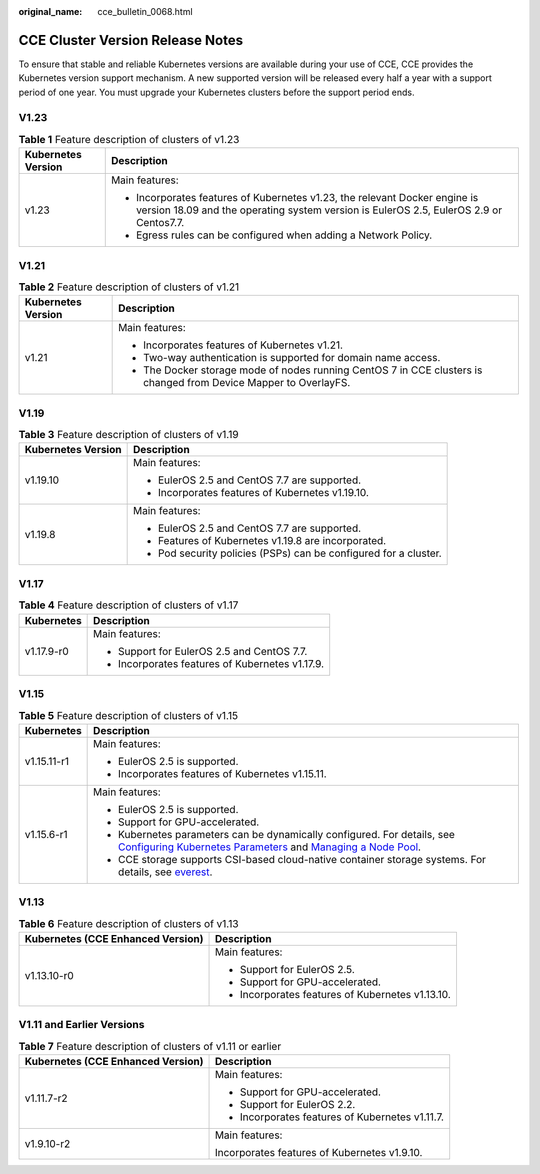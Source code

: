 :original_name: cce_bulletin_0068.html

.. _cce_bulletin_0068:

CCE Cluster Version Release Notes
=================================

To ensure that stable and reliable Kubernetes versions are available during your use of CCE, CCE provides the Kubernetes version support mechanism. A new supported version will be released every half a year with a support period of one year. You must upgrade your Kubernetes clusters before the support period ends.

V1.23
-----

.. table:: **Table 1** Feature description of clusters of v1.23

   +-----------------------------------+----------------------------------------------------------------------------------------------------------------------------------------------------------------------+
   | Kubernetes Version                | Description                                                                                                                                                          |
   +===================================+======================================================================================================================================================================+
   | v1.23                             | Main features:                                                                                                                                                       |
   |                                   |                                                                                                                                                                      |
   |                                   | -  Incorporates features of Kubernetes v1.23, the relevant Docker engine is version 18.09 and the operating system version is EulerOS 2.5, EulerOS 2.9 or Centos7.7. |
   |                                   | -  Egress rules can be configured when adding a Network Policy.                                                                                                      |
   +-----------------------------------+----------------------------------------------------------------------------------------------------------------------------------------------------------------------+

V1.21
-----

.. table:: **Table 2** Feature description of clusters of v1.21

   +-----------------------------------+------------------------------------------------------------------------------------------------------------------+
   | Kubernetes Version                | Description                                                                                                      |
   +===================================+==================================================================================================================+
   | v1.21                             | Main features:                                                                                                   |
   |                                   |                                                                                                                  |
   |                                   | -  Incorporates features of Kubernetes v1.21.                                                                    |
   |                                   | -  Two-way authentication is supported for domain name access.                                                   |
   |                                   | -  The Docker storage mode of nodes running CentOS 7 in CCE clusters is changed from Device Mapper to OverlayFS. |
   +-----------------------------------+------------------------------------------------------------------------------------------------------------------+

V1.19
-----

.. table:: **Table 3** Feature description of clusters of v1.19

   +-----------------------------------+------------------------------------------------------------------+
   | Kubernetes Version                | Description                                                      |
   +===================================+==================================================================+
   | v1.19.10                          | Main features:                                                   |
   |                                   |                                                                  |
   |                                   | -  EulerOS 2.5 and CentOS 7.7 are supported.                     |
   |                                   | -  Incorporates features of Kubernetes v1.19.10.                 |
   +-----------------------------------+------------------------------------------------------------------+
   | v1.19.8                           | Main features:                                                   |
   |                                   |                                                                  |
   |                                   | -  EulerOS 2.5 and CentOS 7.7 are supported.                     |
   |                                   |                                                                  |
   |                                   | -  Features of Kubernetes v1.19.8 are incorporated.              |
   |                                   | -  Pod security policies (PSPs) can be configured for a cluster. |
   +-----------------------------------+------------------------------------------------------------------+

V1.17
-----

.. table:: **Table 4** Feature description of clusters of v1.17

   +-----------------------------------+-------------------------------------------------+
   | Kubernetes                        | Description                                     |
   +===================================+=================================================+
   | v1.17.9-r0                        | Main features:                                  |
   |                                   |                                                 |
   |                                   | -  Support for EulerOS 2.5 and CentOS 7.7.      |
   |                                   | -  Incorporates features of Kubernetes v1.17.9. |
   +-----------------------------------+-------------------------------------------------+

V1.15
-----

.. table:: **Table 5** Feature description of clusters of v1.15

   +-----------------------------------+----------------------------------------------------------------------------------------------------------------------------------------------------------------------------------------------------------------------------------------------------------------------------------------------+
   | Kubernetes                        | Description                                                                                                                                                                                                                                                                                  |
   +===================================+==============================================================================================================================================================================================================================================================================================+
   | v1.15.11-r1                       | Main features:                                                                                                                                                                                                                                                                               |
   |                                   |                                                                                                                                                                                                                                                                                              |
   |                                   | -  EulerOS 2.5 is supported.                                                                                                                                                                                                                                                                 |
   |                                   | -  Incorporates features of Kubernetes v1.15.11.                                                                                                                                                                                                                                             |
   +-----------------------------------+----------------------------------------------------------------------------------------------------------------------------------------------------------------------------------------------------------------------------------------------------------------------------------------------+
   | v1.15.6-r1                        | Main features:                                                                                                                                                                                                                                                                               |
   |                                   |                                                                                                                                                                                                                                                                                              |
   |                                   | -  EulerOS 2.5 is supported.                                                                                                                                                                                                                                                                 |
   |                                   | -  Support for GPU-accelerated.                                                                                                                                                                                                                                                              |
   |                                   | -  Kubernetes parameters can be dynamically configured. For details, see `Configuring Kubernetes Parameters <https://docs.otc.t-systems.com/en-us/usermanual2/cce/cce_01_0213.html>`__ and `Managing a Node Pool <https://docs.otc.t-systems.com/en-us/usermanual2/cce/cce_01_0222.html>`__. |
   |                                   | -  CCE storage supports CSI-based cloud-native container storage systems. For details, see `everest <https://docs.otc.t-systems.com/en-us/usermanual2/cce/cce_01_0066.html>`__.                                                                                                              |
   +-----------------------------------+----------------------------------------------------------------------------------------------------------------------------------------------------------------------------------------------------------------------------------------------------------------------------------------------+

V1.13
-----

.. table:: **Table 6** Feature description of clusters of v1.13

   +-----------------------------------+--------------------------------------------------+
   | Kubernetes (CCE Enhanced Version) | Description                                      |
   +===================================+==================================================+
   | v1.13.10-r0                       | Main features:                                   |
   |                                   |                                                  |
   |                                   | -  Support for EulerOS 2.5.                      |
   |                                   | -  Support for GPU-accelerated.                  |
   |                                   | -  Incorporates features of Kubernetes v1.13.10. |
   +-----------------------------------+--------------------------------------------------+

V1.11 and Earlier Versions
--------------------------

.. table:: **Table 7** Feature description of clusters of v1.11 or earlier

   +-----------------------------------+-------------------------------------------------+
   | Kubernetes (CCE Enhanced Version) | Description                                     |
   +===================================+=================================================+
   | v1.11.7-r2                        | Main features:                                  |
   |                                   |                                                 |
   |                                   | -  Support for GPU-accelerated.                 |
   |                                   | -  Support for EulerOS 2.2.                     |
   |                                   | -  Incorporates features of Kubernetes v1.11.7. |
   +-----------------------------------+-------------------------------------------------+
   | v1.9.10-r2                        | Main features:                                  |
   |                                   |                                                 |
   |                                   | Incorporates features of Kubernetes v1.9.10.    |
   +-----------------------------------+-------------------------------------------------+
